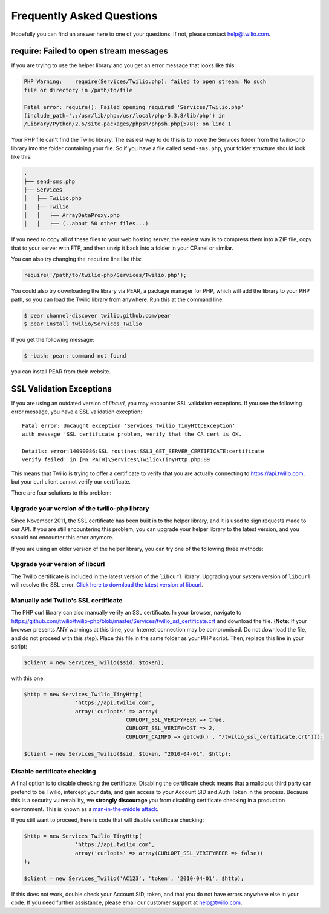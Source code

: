 ==========================
Frequently Asked Questions
==========================

Hopefully you can find an answer here to one of your questions. If not, please
contact `help@twilio.com <mailto:help@twilio.com>`_.

require: Failed to open stream messages
-----------------------------------------

If you are trying to use the helper library and you get an error message that
looks like this:

.. code-block:: php

		PHP Warning:	require(Services/Twilio.php): failed to open stream: No such
		file or directory in /path/to/file

		Fatal error: require(): Failed opening required 'Services/Twilio.php'
		(include_path='.:/usr/lib/php:/usr/local/php-5.3.8/lib/php') in
		/Library/Python/2.6/site-packages/phpsh/phpsh.php(578): on line 1

Your PHP file can't find the Twilio library. The easiest way to do this is to
move the Services folder from the twilio-php library into the folder containing
your file. So if you have a file called ``send-sms.php``, your folder structure
should look like this:

.. code-block:: bash

		.
		├── send-sms.php
		├── Services
		│   ├── Twilio.php
		│   ├── Twilio
		│   │   ├── ArrayDataProxy.php
		│   │   ├── (..about 50 other files...)

If you need to copy all of these files to your web hosting server, the easiest
way is to compress them into a ZIP file, copy that to your server with FTP, and
then unzip it back into a folder in your CPanel or similar.

You can also try changing the ``require`` line like this:

.. code-block:: php

		require('/path/to/twilio-php/Services/Twilio.php');

You could also try downloading the library via PEAR, a package manager for PHP,
which will add the library to your PHP path, so you can load the Twilio library
from anywhere. Run this at the command line:

.. code-block:: bash

		$ pear channel-discover twilio.github.com/pear
		$ pear install twilio/Services_Twilio

If you get the following message:

.. code-block:: bash

		$ -bash: pear: command not found

you can install PEAR from their website.

SSL Validation Exceptions
-------------------------

If you are using an outdated version of `libcurl`, you may encounter
SSL validation exceptions. If you see the following error message, you have
a SSL validation exception: ::

		Fatal error: Uncaught exception 'Services_Twilio_TinyHttpException'
		with message 'SSL certificate problem, verify that the CA cert is OK.

		Details: error:14090086:SSL routines:SSL3_GET_SERVER_CERTIFICATE:certificate
		verify failed' in [MY PATH]\Services\Twilio\TinyHttp.php:89

This means that Twilio is trying to offer a certificate to verify that you are
actually connecting to `https://api.twilio.com <https://api.twilio.com>`_, but
your curl client cannot verify our certificate.

There are four solutions to this problem:

Upgrade your version of the twilio-php library
==============================================

Since November 2011, the SSL certificate has been built in to the helper
library, and it is used to sign requests made to our API. If you are still
encountering this problem, you can upgrade your helper library to the latest
version, and you should not encounter this error anymore.

If you are using an older version of the helper library, you can try one of the
following three methods:

Upgrade your version of libcurl
===============================

The Twilio certificate is included in the latest version of the
``libcurl`` library. Upgrading your system version of ``libcurl`` will
resolve the SSL error. `Click here to download the latest version of
libcurl <http://curl.haxx.se/download.html>`_.

Manually add Twilio's SSL certificate
=====================================

The PHP curl library can also manually verify an SSL certificate. In your
browser, navigate to
`https://github.com/twilio/twilio-php/blob/master/Services/twilio_ssl_certificate.crt
<https://github.com/twilio/twilio-php/blob/master/Services/twilio_ssl_certificate.crt>`_
and download the file. (**Note**: If your browser presents ANY warnings
at this time, your Internet connection may be compromised. Do not download the
file, and do not proceed with this step). Place this file in the same folder as
your PHP script. Then, replace this line in your script:

.. code-block:: php

		$client = new Services_Twilio($sid, $token);

with this one:

.. code-block:: php

		$http = new Services_Twilio_TinyHttp(
				'https://api.twilio.com',
				array('curlopts' => array(
						CURLOPT_SSL_VERIFYPEER => true,
						CURLOPT_SSL_VERIFYHOST => 2,
						CURLOPT_CAINFO => getcwd() . "/twilio_ssl_certificate.crt")));

		$client = new Services_Twilio($sid, $token, "2010-04-01", $http);

Disable certificate checking
============================

A final option is to disable checking the certificate. Disabling the
certificate check means that a malicious third party can pretend to be
Twilio, intercept your data, and gain access to your Account SID and
Auth Token in the process. Because this is a security vulnerability,
we **strongly discourage** you from disabling certificate checking in
a production environment. This is known as a `man-in-the-middle attack
<http://en.wikipedia.org/wiki/Man-in-the-middle_attack>`_.

If you still want to proceed, here is code that will disable certificate
checking:

.. code-block:: php

		$http = new Services_Twilio_TinyHttp(
				'https://api.twilio.com',
				array('curlopts' => array(CURLOPT_SSL_VERIFYPEER => false))
		);

		$client = new Services_Twilio('AC123', 'token', '2010-04-01', $http);

If this does not work, double check your Account SID, token, and that you do
not have errors anywhere else in your code. If you need further assistance,
please email our customer support at `help@twilio.com`_.

